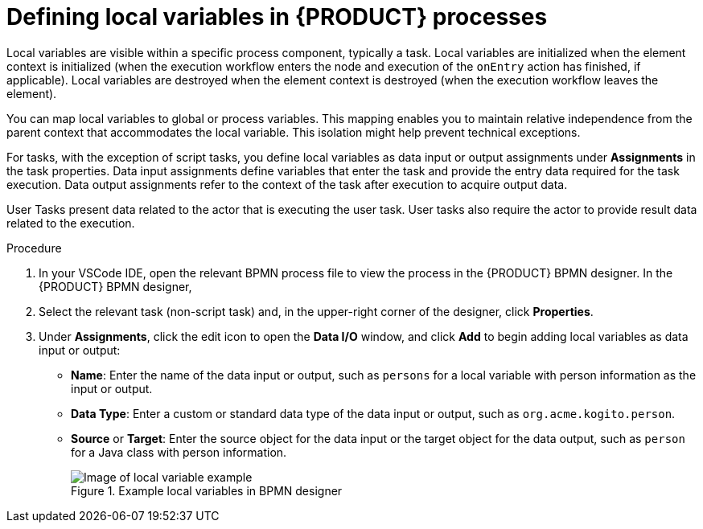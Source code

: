 [id='proc_bpmn-variables-local_{context}']

= Defining local variables in {PRODUCT} processes

Local variables are visible within a specific process component, typically a task. Local variables are initialized when the element context is initialized (when the execution workflow enters the node and execution of the `onEntry` action has finished, if applicable). Local variables are destroyed when the element context is destroyed (when the execution workflow leaves the element).

You can map local variables to global or process variables. This mapping enables you to maintain relative independence from the parent context that accommodates the local variable. This isolation might help prevent technical exceptions.

For tasks, with the exception of script tasks, you define local variables as data input or output assignments under *Assignments* in the task properties. Data input assignments define variables that enter the task and provide the entry data required for the task execution. Data output assignments refer to the context of the task after execution to acquire output data.

User Tasks present data related to the actor that is executing the user task. User tasks also require the actor to provide result data related to the execution.

//To request and provide the data, use task forms and map the data in the Data Input Assignment parameter to a variable. Map the data provided by the user in the Data Output Assignment parameter if you want to preserve the data as output.

.Procedure
. In your VSCode IDE, open the relevant BPMN process file to view the process in the {PRODUCT} BPMN designer.
In the {PRODUCT} BPMN designer,
. Select the relevant task (non-script task) and, in the upper-right corner of the designer, click *Properties*.
. Under *Assignments*, click the edit icon to open the *Data I/O* window, and click *Add* to begin adding local variables as data input or output:

* *Name*: Enter the name of the data input or output, such as `persons` for a local variable with person information as the input or output.
* *Data Type*: Enter a custom or standard data type of the data input or output, such as `org.acme.kogito.person`.
* *Source* or *Target*: Enter the source object for the data input or the target object for the data output, such as `person` for a Java class with person information.
+
.Example local variables in BPMN designer
image::kogito/bpmn/bpmn-local-variables.png[Image of local variable example]
